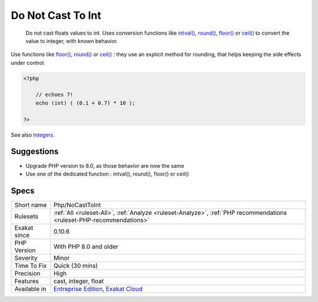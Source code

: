 .. _php-nocasttoint:

.. _do-not-cast-to-int:

Do Not Cast To Int
++++++++++++++++++

  Do not cast floats values to int. Uses conversion functions like `intval() <https://www.php.net/intval>`_, `round() <https://www.php.net/round>`_, `floor() <https://www.php.net/floor>`_ or `ceil() <https://www.php.net/ceil>`_ to convert the value to integer, with known behavior. 

Use functions like `floor() <https://www.php.net/floor>`_, `round() <https://www.php.net/round>`_ or `ceil() <https://www.php.net/ceil>`_ : they use an explicit method for rounding, that helps keeping the side effects under control.


.. code-block:: php
   
   <?php
   
       // echoes 7!
       echo (int) ( (0.1 + 0.7) * 10 ); 
   
   ?>

See also `Integers <https://www.php.net/manual/en/language.types.integer.php>`_.


Suggestions
___________

* Upgrade PHP version to 8.0, as those behavior are now the same
* Use one of the dedicated function : intval(), round(), floor() or ceil()




Specs
_____

+--------------+-------------------------------------------------------------------------------------------------------------------------+
| Short name   | Php/NoCastToInt                                                                                                         |
+--------------+-------------------------------------------------------------------------------------------------------------------------+
| Rulesets     | :ref:`All <ruleset-All>`, :ref:`Analyze <ruleset-Analyze>`, :ref:`PHP recommendations <ruleset-PHP-recommendations>`    |
+--------------+-------------------------------------------------------------------------------------------------------------------------+
| Exakat since | 0.10.6                                                                                                                  |
+--------------+-------------------------------------------------------------------------------------------------------------------------+
| PHP Version  | With PHP 8.0 and older                                                                                                  |
+--------------+-------------------------------------------------------------------------------------------------------------------------+
| Severity     | Minor                                                                                                                   |
+--------------+-------------------------------------------------------------------------------------------------------------------------+
| Time To Fix  | Quick (30 mins)                                                                                                         |
+--------------+-------------------------------------------------------------------------------------------------------------------------+
| Precision    | High                                                                                                                    |
+--------------+-------------------------------------------------------------------------------------------------------------------------+
| Features     | cast, integer, float                                                                                                    |
+--------------+-------------------------------------------------------------------------------------------------------------------------+
| Available in | `Entreprise Edition <https://www.exakat.io/entreprise-edition>`_, `Exakat Cloud <https://www.exakat.io/exakat-cloud/>`_ |
+--------------+-------------------------------------------------------------------------------------------------------------------------+


